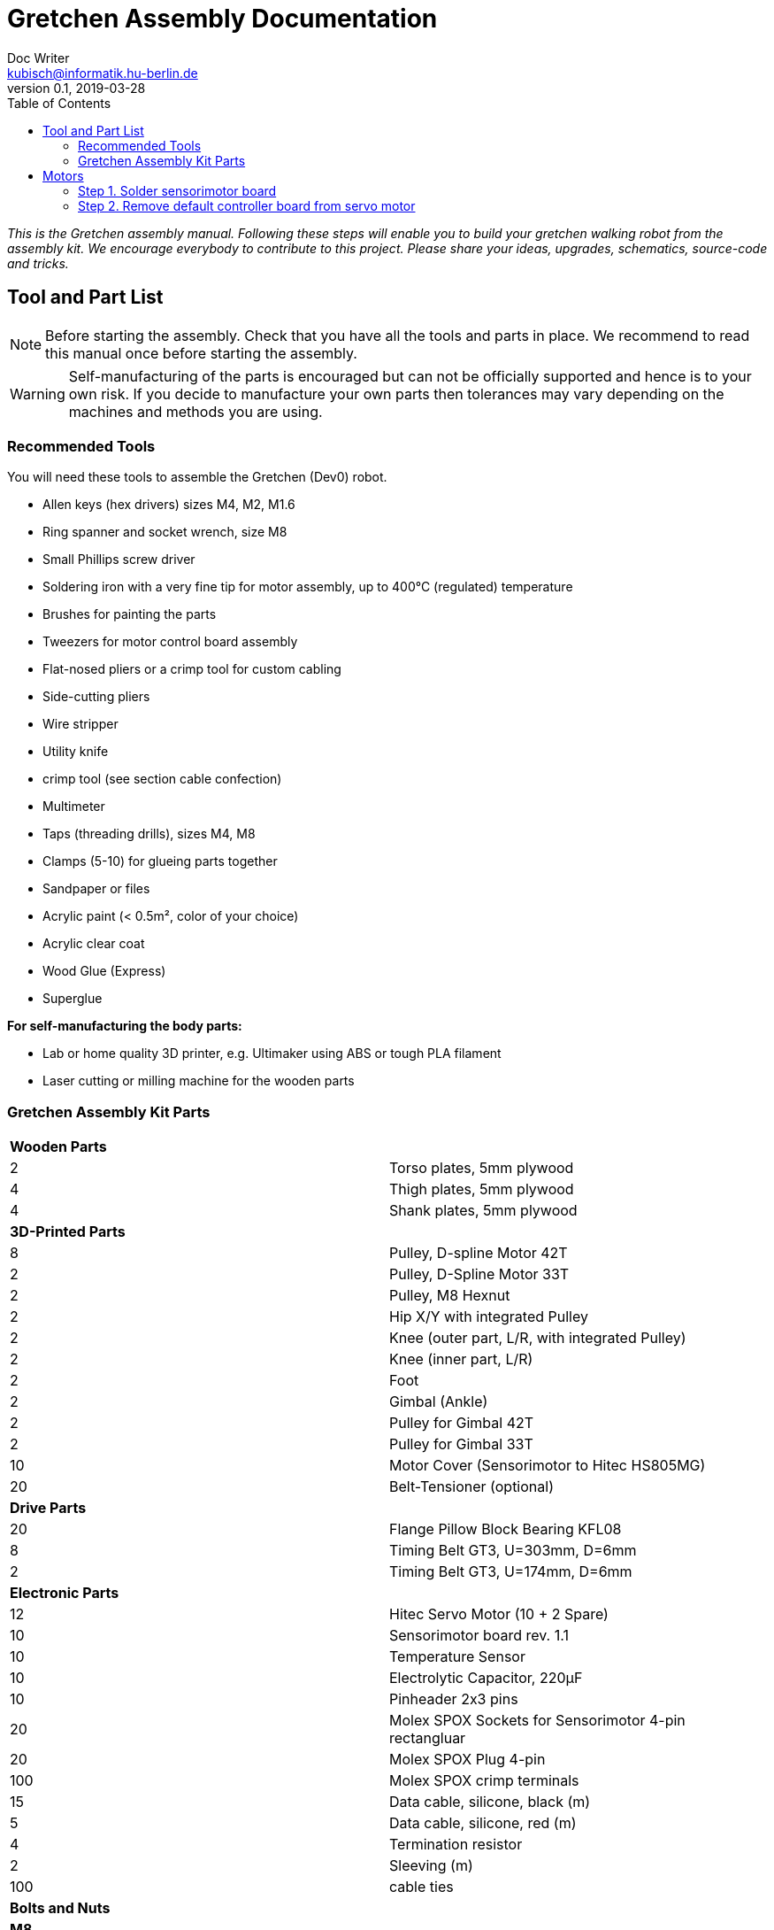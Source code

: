 = Gretchen Assembly Documentation
Doc Writer <kubisch@informatik.hu-berlin.de>
v0.1, 2019-03-28
:imagesdir: ./images
:toc:


_This is the Gretchen assembly manual. Following these steps will enable you to build your gretchen walking robot from the assembly kit. We encourage everybody to contribute to this project. Please share your ideas, upgrades, schematics, source-code and tricks._


== Tool and Part List
NOTE: Before starting the assembly. Check that you have all the tools and parts in place. We recommend to read this manual once before starting the assembly.

WARNING: Self-manufacturing of the parts is encouraged but can not be officially supported and hence is to your own risk. If you decide to manufacture your own parts then tolerances may vary depending on the machines and methods you are using.

=== Recommended Tools

You will need these tools to assemble the Gretchen (Dev0) robot.

* Allen keys (hex drivers) sizes M4, M2, M1.6
* Ring spanner and socket wrench, size M8
* Small Phillips screw driver
* Soldering iron with a very fine tip for motor assembly, up to 400°C (regulated) temperature
* Brushes for painting the parts
* Tweezers for motor control board assembly
* Flat-nosed pliers or a crimp tool for custom cabling
* Side-cutting pliers
* Wire stripper
* Utility knife
* crimp tool (see section cable confection)
* Multimeter
* Taps (threading drills), sizes M4, M8
* Clamps (5-10) for glueing parts together
* Sandpaper or files
* Acrylic paint (< 0.5m², color of your choice)
* Acrylic clear coat
* Wood Glue (Express)
* Superglue


*For self-manufacturing the body parts:*

* Lab or home quality 3D printer, e.g. Ultimaker using ABS or tough PLA filament
* Laser cutting or milling machine for the wooden parts

=== Gretchen Assembly Kit Parts

[cols=2*]
|===
2+| *Wooden Parts*
| 2  | Torso plates, 5mm plywood
| 4  | Thigh plates, 5mm plywood
| 4  | Shank plates, 5mm plywood
2+| *3D-Printed Parts*
| 8  | Pulley, D-spline Motor 42T
| 2  | Pulley, D-Spline Motor 33T
| 2  | Pulley, M8 Hexnut
| 2  | Hip X/Y with integrated Pulley
| 2  | Knee (outer part, L/R, with integrated Pulley)
| 2  | Knee (inner part, L/R)
| 2  | Foot
| 2  | Gimbal (Ankle)
| 2  | Pulley for Gimbal 42T
| 2  | Pulley for Gimbal 33T
| 10 | Motor Cover (Sensorimotor to Hitec HS805MG)
| 20 | Belt-Tensioner (optional)
2+| *Drive Parts*
| 20 | Flange Pillow Block Bearing KFL08
| 8  | Timing Belt GT3, U=303mm, D=6mm
| 2  | Timing Belt GT3, U=174mm, D=6mm
2+| *Electronic Parts*
| 12 | Hitec Servo Motor (10 + 2 Spare)
| 10 | Sensorimotor board rev. 1.1
| 10 | Temperature Sensor
| 10 | Electrolytic Capacitor, 220µF
| 10 | Pinheader 2x3 pins
| 20 | Molex SPOX Sockets for Sensorimotor 4-pin rectangluar
| 20 | Molex SPOX Plug 4-pin
| 100 | Molex SPOX crimp terminals
| 15 | Data cable, silicone, black (m)
| 5  | Data cable, silicone, red (m)
| 4 | Termination resistor
| 2   | Sleeving (m)
| 100 | cable ties
2+| *Bolts and Nuts*
2+| *M8*
| 2  | M8 DIN 912, Threaded Bolt, L=70mm, Hex Head, A2
| 6  | M8 DIN 912, Threaded Bolt, L=60mm, Hex Head, A2
| 2  | M8 DIN 912, Threaded Bolt, L=40mm, Hex Head, A2
| 2  | M8 DIN 912, Threaded Bolt, L=30mm, Hex Head, A2
| 28 | M8 DIN 439, Hex Nut, flat form A2
| 20 | M8 DIN 127, Split Lock Spring Washers
| 10 | M8 DIN 125, Split Standard Washers
2+| *M4*
| 4  | M4 DIN 912, Threaded Bolt, L=40mm, Cylinder head, A2
| 2  | M4 DIN 912, Threaded Bolt, L=30mm, Cylinder head, A2
| 16 | M4 DIN 912, Threaded Bolt, L=25mm, Cylinder head, A2
| 48 | M4 DIN 912, Threaded Bolt, L=20mm, Cylinder head, A2
| 16 | M4 DIN 912, Threaded Bolt, L=12mm, Cylinder head, A2
| 64 | M4 DIN 985, Hex Lock Nut
| 80 | M4 DIN 127, Split Lock Spring Washer
| 48 | M4 DIN 125, Standard Washer
2+| *M2*
| 20 | M2 DIN 912, Threaded Bolt, L=30mm, Hex Head, A2
|===

*For self-manufacture your robot's body parts:*

Home or lab-quality printers shall suffice. Print with "Tough" PLA or ABS plastic using 20% infill for the parts.
Print using 0.1 mm layer height for parts that contain pulleys (tooth belts need precision here). Print using 0.2 mm layers for all other parts. We recommend using water soluble support structure if available.

When using professional 3D-printing service, consider SLS (Selective Laser Sintering).



== Motors


=== Step 1. Solder sensorimotor board

Insert the Motorcord (RS485, 4-pin, white, rectangluar) sockets and the I2C connector (black) from top side and solder from bottom side. Check for clearly separated pins.
[cols="a,a"]
|====
| *Before* | *After*
| image::sensorimotor_through_hole_parts.jpg[320,240] | image::sensorimotor_ready.jpg[320,240]
|====

==== Step 1.1 Prepare tools for soldering

Get all the needed and recommended tools. Use a fine solder tip and thin solder for the best quality. Set solder temperature a little above recommended for compensating the heat sink due to power pads.

[cols="a,a,a"]
|====
| image::sensorimotor_tools_needed.jpg[320,240] | image::sensorimotor_recommended_solder_tools.jpg[320,240] | image::sensorimotor_recommended_fine_pitch_solder_tip.jpg[320,240]
|====


==== Step 1.2 Insert molex pin on the front of the board.

[cols="a,a"]
|====
| image::IMG-5699.jpg[320,240] |image::IMG-5704.jpg[320,240]
|====


==== Step 1.3 Insert thermistor on the back of the board.
Bend the two pins of the thermistor (TO92 housing) by 90 degrees and solder to the bottom of the board, the thermistor body should be placed left below the H-bridge with the flat side close to the surface.

[cols="a,a"]
|====
| image::IMG-5700.jpg[320,240] | image::sensorimotor_bend_thermistor.jpg[320,240]  | image::IMG-5701.jpg[320,240] | image::sensorimotor_solder_thermistor.jpg[320,240]
|====


==== Step 1.3 Insert capacitor on back of board.

Insert the electrolytic capacitor from bottom side, check for correct polarity and solder. The negative (GND) pin will be sinking a lot of heat because it is directly connected to a large ground plane, be prepared for this taking some more seconds for the solder/pad to reach the melting temperature. Cut/remove the remaining material close to the board


[cols="a,a,a,a"]
|====
| image::IMG-5702.jpg[320,240] | image::sensorimotor_insert_polarized_capacitor.jpg[320,240] | image::sensorimotor_remove_remaining_pin.jpg[320,240] | image::IMG-5703.jpg[320,240]
|====

==== Step 1.4 Insert ISP pin on front side of board.

[cols="a,a"]
|====
| image::IMG-5707.jpg[320,240] | image::IMG-5708.jpg[320,240]
|====


=== Step 2. Remove default controller board from servo motor
See some videos for a quick overview. Read text and see images below for detailed step by step explanations on how to desolder the servo motors printed circuit boards.


[cols="a,a"]
|====
| *Before* | *After*
| image::unscrew_motor_cover.jpg[320,240] | image::motorboard_removal_complete.jpg[320,240]
|====

==== Step 2.1 Secure the gearbox with some removable tape

[cols="a"]
|====
| image::tape_motorbox.jpg[320,240]
|====

==== Step 2.2 Remove motor cover, cut cables, and remove default board

Unscrew the six housing screws and remove the cover and keep the screws separately (we will need them later).


==== Step 2.3 Desolder the servo motor PCB*

Stabilize the motor using a clamp or similar. Use a desolder pump to remove solder from the motor pins. Consider using a higher soldering temperature (e.g. 410°C) since the (power-)pads will sink a lot of heat. And depending on the soldering station/iron you are using this may drop the temperature on the tip of the iron a little below melting piont, and thus makes desoldering hard. We recommend to always add flux or add a little fresh solder (which has flux included) to make desoldering easier.

Heat up the grounding pin and lift the board with a pointed tool while continuing heating. The grounding pin either remains at the motor case or on board side, no matter remove it or leave it for later use.
The grounding pin will sink excessive heat, so be patient and use enough heat and time to thoroughly melt the solder.

[cols="a,a,a,a"]
|====
| image::unscrew_motor_cover.jpg[320,240] | image::desolder_motorpins.jpg[320,240] | image::desolder_motorpins_result_commented.jpg[320,240] | image::desolder_grounding_pins.jpg[320,240]
|====


==== Step 2.4 Cut the wires of the encoder

Cut the red, yellow and green cable very close to the boards and remove the board, be careful the edges of the board may be hot due to heaten up ground layer which is going close to the edges.

Remove any loose solder remainings carefully. Use vacuum cleaner if needed. Remove any loose glue remaining. Recycle or archive the boards, covers and accessoires, since we do not need them anymore. Keep the screws, will be needed later.


[cols="a,a,a"]
|====
| image::IMG-5705.jpg[320,240] | image::cut_cables_and_remove_board.jpg[320,240] |image::IMG-5706.jpg[320,240]
|====


<<<<<<< HEAD
==== Step 2.5 Strip the wires
=======
==== Step 2.4 Strip the wires
>>>>>>> c57dc02850f85c0cebc56f66fed2a352835c5f50
twist/focus the wires' ends with your finger tips and pre-solder the wires to best fit into solder holes.
[cols="a,a"]
|====
| image::IMG-5706.jpg[320,240] |image::IMG-5709.jpg[320,240] | image::strip_wires_of_potentiometer.jpg[320,240] | image::potentiometer_wires_pre-soldered.jpg[320,240]
|====



=== Step 3. Connect sensoriboard into servo
[cols="a,a"]
|====
| *Before* | *After*
| image::tools_for_installing_sensorimotor.jpg[320,240] | image::sensorimotors_finished.jpg[320,240]
|====


==== Step 3.1 Prepare 3D printed motor cover.
Try fitting the sensoriboard and motor with the motor cover. If the motor cover doesn't fit, use sand paper to remove any remaining support material or grain.

[cols="a,a"]
|====
| image::check_cover_fits_on_motorbox.jpg[320,240] | image::check_sensorimotor_fits_into_cover.jpg[320,240]
|====

==== Step 3.2 Connect wires to motor

Cut, strip and pre-solder the motor wires, approximately 5cm each.

Connect the wire to the motor

[cols="a,a"]
|====
| image::motor_wires_5cm.jpg[320,240] | image::IMG-5832.jpg[320,240] |image::IMG-5833.jpg[320,240]
|====

==== Step 3.3 Connect the wires of encoder to sensoriboard
Solder potentiometer pins in the shown order! Be careful, the cables' isolation may melt (and then retract) quickly. Cut the cables' ends close above the board.

[cols="a,a,a"]
|====
| image::IMG-5838.jpg[320,240] |image::IMG-5839.jpg[320,240] |image::solder_potentiometer_pins.jpg[320,240]
|====

==== Step 3.3 Connect the wires of motor to sensorimotor board


Cut, strip and pre-solder the motor wires, approximately 5cm each.

Solder the motor wires and the grounding cable in the shown order. Soldering the ground cable to the motor shielding is sinking much heat, this will probably require to give your soldering station a boost (e.g. I use to solder this cable with 450°C). Attention: We recommend to use shrinking tubing to isolate the motor pins here, since the cables will be very close to each other and short circuits are otherwise very likely.


[cols="a,a,a"]
|====
| image::IMG-5842.jpg[320,240] |image::IMG-5843.jpg[320,240] | image::solder_motor_wires.jpg[320,240]
|====

==== Step 3.4 Attach the sensoriboard to motor with the 3D printed motor cover


Bend the motor wires carefully to fit below the board and push down the cables, check if everything will fit.

[cols="a,a,a,a"]
|====
| image::IMG-5845.jpg[320,240] |image::push_down_cables_carefully.jpg[320,240] | image::mount_cover_to_motorbox.jpg[320,240] | image::IMG-5847.jpg[320,240]
|====

==== Step 3.5 Use the multimeter to check for potential short circuits

Use the multimeter to check for potential short circuits on every recently soldered connections visible from the top side (i.e. check resistance, most devices will bleep when there is no sufficient resistance.) Between the motor connections there should be a low resistance, since you checking for the motor coil. All other connections must be free of short circuits.

[cols="a"]
|====
| image::shortcircuit_check.jpg[320,240]
|====
==== Step 3.6 Label the motors with ID
Get some labels with the motors' IDs and put them on each individual motor.

[cols="a"]
|====
| image::label_motor_ids.jpg[320,240]
|====


== Glueing

The wooden parts are approx. 5mm thick. Each Gretchen body part (lower torso, thigh or shank) is composed of two 5mm wooden plates glued together to reach the 10mm needed. Hence, in your assembly kit you should have 4x shank, 4x thigh, 2x torso plates.



[cols="a,a"]
|====
| *Before* | *After*
| image::prepare_workbench_and_tools.jpg[320,240] | image::coloring_parts_start.jpg[320,240]
|====



=== Step 1. Prepare the wood parts for glueing.
Gently remove the remaining loose parts and price stickers, if any are present. Depending on the laser cut depth, it may appear that remaining parts (clippings) must be removed carefully with a cutter knife or sandpaper.

Approximated time needed: 5 - 10 minutes

[cols="a,a"]
|====
| image::remove_loose_parts.jpg[320,240] | image::remove_stickers.jpg[320,240]
|====

=== Step 2. Glue the parts together.
Glue the parts together preferably using express wood glue. Apply glue uniformly following the recommendations of the specific glue user manual.

[cols="a,a"]
|====
| image::apply_glue_uniformly.jpg[320,240] | image::ready_for_glueing.jpg[320,240]
|====

=== Step 3. Hold the parts

Use many small clamps to apply appropriate pressure distributed on the full surface. Use some of M4 screws to hold the parts in place and assure that the parts are nicely aligned before the glue gets dry.

[cols="a,a"]
|====
| image::clamping_parts.jpg[320,240] | image::align_and_fix_with_screw.jpg[320,240]
|====

Let the assembly dry for some time with the clamps attached. Follow specific instructions depending on the glue you are using. Remove remaining glue _after_ drying. Since otherwise smeared adhesive on the wood parts can not be painted well.

Glueing takes approximately *10 - 15* minutes per part. But drying will probably take *1 - 2* hours depending on the glue you are using. Repeat the process for all wooden parts, i.e. one lower torso, two thighs, two shanks.



== Coloring

Color is of course optional but gives your Gretchen an individual character. Nonetheless it is recommended to apply some clear coat to protect the wooden parts from humidity and fat.

[cols="a,a"]
|====
| *Before* | *After*
| image::coloring_parts_start.jpg[320,240] | image::prepare_bearing_mounting.jpg[320,240]
|====



=== Paint the parts
We recommend coloring the surfaces of the wooden parts and leave the nicely burned laser cut edges unpainted.

image::coloring_parts_doing.jpg[]

For instance we painted the outer surfaces orange and the inner surfaces antrazit.

image::coloring_parts_orange.jpg[]
image::coloring_parts_antrazit.jpg[]

In the end it could look like this:

image::coloring_parts_ready.jpg[]

=== Applying clear coat

After coloring or coating the wooden parts for the first time, little bristles come up and the surface feels very rough and bristly.
Before finishing with the last coating layer, carefully use sandpaper to make the surface smooth without removing the color.

image::coloring_parts_clearcoat.jpg[]

== Assembly

Assembly is done in several steps. Although there are many possible ways to assemble, we recommend the order given in the manual.

=== Bearings

We begin the assembly with mounting the bearings. You need:

* all five wooden parts
* 16 bearings KFL08
* 16 screws M4 x 25 mm
* 16 lock nuts M4
* 32 spring washers M4
* an M4 hex screw driver and complementary a spanner

Note: If you consider to use an electric screw driver we recommend using torque control.

[cols="a,a"]
|====
| image::prepare_bearing_mounting.jpg[] | image::bearing_mounted_finished.jpg[]
|====



Before starting, make sure to remove remaining glue from the screw holes. Use a drill or hex screw driver to remove the dried glue.

image::remove_glue_in_holes.jpg[]

The bearings are self-aligning, i.e. they can change their axes' direction. Bearings must be properly aligned, to guarantee a solid belt tension later. You should initially move the bearings once to slightly loosen the connection and more easily correct the alignment.

image::centering_bearings.jpg[]

Mount the bearings on both sides (dual bearing) using the M4 x 25 mm screws as shown in the picture. You should only tighten the screws loosely in the first place and than correct the axis to be perpendicular to the surface.

[cols="a,a"]
|====
| *Before* | *After*
| image::IMG-6163.jpg[320,240] | image::IMG-6170.jpg[320,240]
|====

After proper centering the bearing, tighten screws. The final result should look like this.

image::bearing_mounted_0.jpg[]

image::bearing_mounted_1.jpg[]

image::bearing_mounted_finished.jpg[]


=== Knee

The next step is mounting the knees. Prepare workbench by compiling the needed parts (per knee):

* shank with bearings
* knee inner
* knee outer (with integrated tooth belt pulley)
* 2x M4 x 40 mm screws
* 1x M4 x 30 mm screw

Tools:

* (electric) screwdriver,
* clamp (optional),
* M5 drill (optional)


==== Step 1. Prepare the knee parts


[cols="a"]
|====
| image::IMG-6172.jpg[320,240]
|====

Insert the 3 screws into the outer knee part (with pulley). Insert only as deep as the screw tips are barely visible, just enough to find the corresponding hole in the wooden part.

image::knee_mounting_0.jpg[]

Screw the two parts together. Probably pressing the part down to the workbench might help to get the screws inserted. Again, turn only as far as the tips of the screws are barely visible.

image::knee_mounting_1.jpg[]

Carefully sinking the holes of the inner side of the second plastic part with a drill of size 5mm will help the screws _finding_ the holes. Sink less than 1mm.

image::knee_mounting_sink_hole.jpg[]

Mount the second part, optionally using a clamp, to have the parts perfectly aligned. Since there are no dedicated nuts here, don't turn to fast and powerful, the screw will create their own thread into the plastic, which must be preserved.

[cols="a,a"]
|====
| *Before* | *After*
| image::prepare_tools_workbench_hip_assembly.jpg[320,240] | image::hip_result_using_washers_for_distance.jpg[320,240]
|====

After mounting the knee, the result should look like this. Again, don't overturn here. Use torque limiter on your electric screwdriver.

image::knee_mountin_ready_0.jpg[]

Repeat the process with the second knee.

image::knee_mountin_ready_both.jpg[]


=== Hip

Always remember: *Easy does it. Don't push too hard.* In German: "Nach fest kommt ab." (After firmly comes off.)


[cols="a,a"]
|====
| image::prepare_tools_workbench_hip_assembly.jpg[] | image::hip_result_using_washers_for_distance.jpg[]
|====


==== Assemble Hex Nut Pulleys
Prepare workbench for assembly, you need the both pulleys and 2 hex nuts with flat form. Depending on the print tolerances you either need addionally a *clamp* for adding a little force to insert or need some *express glue* to keep the hex nut in place, if it is too loose.

image::prepare_hex_nut_pulley.jpg[]

This is how the hex nut should be inserted.

image::hex_nut_inserted_into_pulley.jpg[]

If the pocket is too tight, use the clamp for insertion. If it is too loose use a little drop of express glue to keep it in place.

image::forcing_hex_nut_insertion_with_clamp.jpg[]

==== Inserting the bolts' threading into pulley
Next step is to cut the threading into the pulleys.

image::prepare_hex_nut_pulley_bolt_insertion.jpg[]

If you have an M8 threading drill at hand, use this, otherwise use the M8 screw directly to cut the threading. Always begin with the cutting from the nut side, in order to assure a continuos threading between nut and plastic.
Using the wrench for cutting will need a little power, so prepare for the turning to need a little more torque than usual.

image::hex_nut_pulley_threading_with_drill.jpg[]

image::hex_nut_pulley_threading_with_bolt.jpg[]

Insert the bolt from the other side and repeat the process for the second pulley.

image::hex_nut_pulleys_with_bolts_ready.jpg[]

Remove remaining overextruded plastic or sharp edges using sand paper or cutter.

image::clean_sand_hip_parts.jpg[]

Check for clean and even pockets and glue the nuts into the pockets using express glue. Probably check the nut for good quality to guarantee a perpendicular bolt alignment.

image::glue_nuts_into_pockets.jpg[]

Use clamps while let drying the glue.

image::use_clamps_to_dry_glued_nuts.jpg[]

As before use the threading drill carefully with limited torque.

image::drill_threading_hip_part.jpg[]

Turning bolts into threading holes should be moderately easy, otherwise check threading.
Again, always drill using the nut to assure a continouosly cutted threading.

image::check_hole_depth.jpg[]

The holes should be around 15 mm in depth. Check with the bolt and some removable tape for instance.

image::prepare_tools_workbench_hip_assembly.jpg[]

Get all tools and parts ready for assembly.
Turn one of the nuts onto the bolt with the pre-assembled pulley and lock it to the nut in the hex pocket to form a solid connection with the bolt (locking nut).

image::tighten_M8_nut_on_hip.jpg[]

Insert the distance washer and thigh as depicted below and finally add the hip axel connector (also using a nut for locking).
The normal washer must be inserted to the outer side (lower profile) and the spring washer to the inner side. The spring washer is just for eating up the free space preventing play and should not be tensed. Check this with turning the axis, if it feels spongy then the spring washer is tensed too much.

image::hip_result_using_washers_for_distance.jpg[]

Repeat with the second hip accordingly.

=== Foot


=== Flashing Firmware
How to flash the motors firmware is described best on the projects website link:http://sensorimotor.de[Sensorimotor.de].

You will need a flasher tool for AVR processors. E.g. from
link:https://www.reichelt.de/usb-isp-programmer-for-all-avr-controllers-diamex-all-avr-p110345.html[Diamex]

If you dont have a flasher tool available you can create one yourself by utilizing an Arduino, this is called Arduino ISP. There are several tutorial out there showing you how to do that.
Arduino ISPs can also be link:https://store.arduino.cc/arduino-isp[bought].

Firmware of Sensorimotor boards is flashed in two steps, assuming no firmware was ever installed, otherwise it is only the second step.

*Step 1:* Flash the initial basic blink program and set the fuses.
----
cd blinky
make
make install
----

*Step 2:* Flash the most recent firmware:
----
cd Firmware
scons program
----

video:  https://www.youtube.com/watch?v=vXhYqfAI-04[sensorimotor_assembly_06_test_and_setting_fuses]

video::vXhYqfAI-04[youtube]

image::sensorimotor_flashing_firmware.jpg[]

=== Setting Motors IDs

Get the tools and cables needed to set the motors's IDs.

image::tools_for_setting_motor_id.jpg[]

image::connect_interface_for_pc_motor_com.jpg[]

To set the motors IDs connect motors to the RS-485-to-USB adapter, one after another, each motor separately. Go to the tools directory and find the python script called `set_id.py`.

Run the python script
....
python set_id.py
....
in any terminal or
....
./set_id.py
....
in your Linux shell to scan for motor ids. Motors which do not yet have an ID set are set by default to `127`.
To set a motor's ID, specify the board number with `-b 127`, (127 in case the motor was never given an ID or firmware was updated and ID erased) and specify new ID `-n 7` e.g. if you desired new motor ID shall be `7`

....
./set_id.py -b 127 -n 7
....

video: https://www.youtube.com/watch?v=aV9UtVvDbz4[sensorimotor_assembly_08_setting_individual_motor_ids]

video::aV9UtVvDbz4[youtube]


Repeat for all motors and finally check if all IDs were successfully set.

image::motors_respond_to_ping.png[]

video: https://www.youtube.com/watch?v=CWDaAJ0dNk8[sensorimotor_assembly_09_checking_all_motors_ids]

video::CWDaAJ0dNk8[youtube]


=== Assemble the Legs


[cols="a,a"]
|====
| image::parts_and_tools_for_leg_assembly.jpg[] | image::legs_ready_for_next_step.jpg[]
|====


Get all the tools and parts.

[cols="a,a"]
|====
| image::parts_and_tools_for_leg_assembly.jpg[] | image::legs_ready_for_next_step.jpg[]
|====


It is important that all remaining glue is removed and that the motor holes are clean and even to have the motor best fit into it.

image::remove_remaining_glue_from_servo_hole.jpg[]

Insert hex nut same as before, use a clamp or exress glue.

image::insert_nut_into_knee_pulley.jpg[]

Cut the threading same as before using the hex nut. Test the threading with the 60mm M8 bolt.

image::cut_threading_and_test_bolt.jpg[]

Insert the two thigh motors (hip-pitch and knee pitch), pay attention to mount them in the correct orientation.

image::insert_thigh_motors.jpg[]

Make sure using washers to protect the motors plastic screw holes and wood surface from the turning bolt heads and nuts.

image::use_washers_for_the_motor_bolts.jpg[]

Insert the shank motor, again pay attention to mount it in the correct orientation.

image::insert_shank_motors.jpg[]

Use washers to fill the gap on the inside and a spring washer to tense the bolt.

image::use_spring_washer_for_knee_bolt.jpg[]
image::use_washer_inside.jpg[]

Add a counter locking nut.

image::use_counter_nut_for_locking.jpg[]

Repeat with the second leg following the same procedure. This is result.

image::legs_ready_for_next_step.jpg[]

=== Assemble the Lower Torso


[cols="a,a"]
|====
| image::assemble_body.jpg[] | image::torso_and_legs_assembled.jpg[]
|====


Get the parts and tools needed to assemble the lower torso. Follow the same procedure for the torso motors as with the leg motors using washers and spring washers accordingly.

[cols="a,a"]
|====
| image::assemble_body.jpg[] | image::torso_and_legs_assembled.jpg[]
|====


Insert the motors given the orientation shown in the pictures.

image::insert_motors_to_lower_torso.jpg[]
image::check_proper_motor_orientation.jpg[]

Get the materials for hip/torso assembly. Check the threading (cut it, if not already done, as described in earlier sections). You will need the 60mm bolts.

image::get_the_materials_for_hip_assembly.jpg[]

Assemble the bolt and nuts and washers in the shown order. 3-4 mm need to be eaten by the spring washers.
Use the second hex nut for locking.

image::hip_axel_connector_to_torso_mount.jpg[]

Repeat with the second leg.

image::mount_second_leg.jpg[]

This is the expected result.

image::torso_and_legs_assembled.jpg[]

=== Assembly of the Feet

[cols="a,a,a"]
|====
| image::assemble_the_ankle_cardan_joint.jpg[] | image::foot_assemble_bearings.jpg[] | image::foot_result.jpg[]
|====

==== Cardan Ankle Joint

[cols="a,a"]
|====
| image::assemble_the_ankle_cardan_joint.jpg[] | image::mount_pulleys_to_gimbal.jpg[]
|====


Get the parts and tools needed for cardan joint assembly.

* pulley 33T with 4x M4 screw holes
* pulley 42T with 4x M4 screw holes
* cardan gimbal frame
* 8x M4 x 12mm cylinder head screws
* allen key M4
* taps M4 for drilling the threadings

image::assemble_the_ankle_cardan_joint.jpg[]

Drill the threadings using the M4 taps.

image::gimbal_threading.jpg[]

Assemble the cardan joints using the M4 x 12mm screws.

image::mount_pulleys_to_gimbal.jpg[]

==== Prepare Foot

[cols="a,a"]
|====
| image::foot_assemble_bearings.jpg[] | image::prepared_foot.jpg[]
|====

Mount the remaining bearing to the feet.

image::foot_assemble_bearings.jpg[]

Insert the motors into the feet.

image::feet_insert_motors.jpg[]
image::prepared_foot.jpg[]

==== Foot assembly

[cols="a,a"]
|====
| image::assemble_foot_prepare_tools.jpg[] | image::foot_result.jpg[]
|====

Get all the tools and parts.

* assembled cardan joint
* preassembled foot
* spanner, socket wrench for M8
* M8 x 30mm and M8 x 40mm bolts
* M8 hex nuts
* M8 taps for cutting threadings
* spring and regular washers
* tooth belt GT3, 174 mm

image::assemble_foot_prepare_tools.jpg[]
*Step 1:* Begin with cutting the M8 threadings into the assembled cardan joint (front and back).

*Step 2:* Continue with inserting the 40mm bolt including the spring washer from the front side.

image::insert_bolt_and_spring_washer.jpg[]

*Step 3:* Mount the cardan joint, pull the belt loosly over the cardan frame. Insert the 30mm bolt and second spring washer from the back of the foot (heel). Optionally use the regular washer to fill-up the play between cardan frame and heel mount. Use a pair of locked hex nuts for each bolt. The result should look like this. Repeat the process with the second foot.

image::foot_result.jpg[]

NOTE: The feet are perfectly idententical from the mechanical point of view. However, the IDs you assigned during motor software settings will define which one is the left and which one is the right foot.

=== Mouting feet
[cols="a,a"]
|====
| image::foot_mounting.jpg[] | image::both_feet_mounted.jpg[]
|====

Get the two feet and the needed tools and prepare some space on your workbench to put the full robot there.

image::foot_mounting.jpg[]

WARNING: Before mounting the feet, you need to pull over 1 tooth belt over each leg, which will be spanned in the next step, but the feet are too large to pull the belts over after mounting.

image::dont_forget_to_pull_over_belt.jpg[]
image::first_foot_mounted.jpg[]
image::both_feet_mounted.jpg[]

=== Cable confection
[cols="a,a"]
|====
| image::pin_assignment.jpg[] | image::check_correct_pin_assignment.jpg[]
|====

We recommend using officially supported MOLEX SPOX wire crimp tool, but we also know that theses devices may be quite expensive. However, if you already own a crimp tool it is worth trying if it can be used here, please verify carefully for proper connections and not cutting the insulation of the cable. The method described here is for users without access to appropriate crimp tools. Despite the fact that solder crimping is generally a questionable method for industrial standards, this is still a valid workaround in home manufacturing.

TIP: Also consider to buy third party cables (e.g. from Robotis) or feel free to change the type of connector.

==== List of Cable Lengths

[cols=3*,options=header]
|===
| No. | Length | Position
| 4   | 42cm | 2x thigh-to-shank, 2x hip-to-thigh
| 2   | 38cm | 2x shank-to-foot
| 3   | 16cm | 1x hip-to-hip, 2x thigh-to-thigh
|===


*Step 1:* Preparation: Cut the wires to their specific length given in the table above. Strip the wire ends approximately 2 mm. Twist the wires and pre-solder the wire ends and cut to 1.5 to 2mm. As a specific style the supply voltage carrying wire is denoted using a red insulation colored wire. GND and data lines are denoted with black cables. So for each cable you need 1 red and 3 black of a certain length. Repeat this with all the cables needed.

image::cut_wires_and_strip_ends.jpg[]

image::presolder_wire_ends_and_cut_to_2mm.jpg[]

*Step 2:* Get the tools needed for cable confection.

image::tools_for_wire_confection.jpg[]

This is the recommented color code for the cable:

image::pin_assignment.jpg[]

Use flat-nose pliers to crimp the metal terminal arms (outer) around the cables insulation. Don't cut the insulation, and don't crimp to strong, just enough to hold the wire in place.

image::crimp_wire_insulation_with_outer_arms.jpg[]

Solder the wire ends onto the inner terminal arms using, thin solder and fine tip.

image::solder_wire_end_onto_inner_terminal_arms.jpg[]
image::solder_wire_result.jpg[]

Assemble wire in the shown way. You hear a little click each time a wire terminal locks into the socket.

TIP: Consider to use wire sleeving for the cables which connect joints and which are likely subject to mechanical wear.

image::assembly_wire.jpg[]

The bus system is symmetrical and benefits from twisted pair data wires for better signal quality. So gently twisting the data lines assures an approximately constant cable impedance over the full cable length and helps suppressing injected noise.

image::twist_data_lines.jpg[]

NOTE: Check for correct pin assignment, if not sure, use a multimeter.

image::check_correct_pin_assignment.jpg[]

==== Termination resistors
[cols="a,a"]
|====
| image::termination_resistors.jpg[] | image::termination_resistors.jpg[]
|====

Insert termination resistors (220 Ohms) into sockets using two terminals and solder carefully without buring the plastic socket.

image::termination_resistors.jpg[]

=== Cabling
[cols="a,a"]
|====
| image::cable_result.jpg[] | image::cables_top_back.jpg[]
|====

Get all the cables, some 2mm width cable ties and a side-cutting pliers for processing the wiring of the robot's motors.

image::cable_result.jpg[]
image::cables_tools.jpg[]

Cabling must be done with special care and probably you need to correct it several times and watch how the cables fall and fold when the joints are moved. Avoid squeezed cables as they may cut and tear apart.

The general bus topology is a daisy chain. All motors are connected to the same bus. Avoid star connections, connect as a single line. Use termination resistors at both ends.

image::cables_using_ties.jpg[]
image::cables_top_front.jpg[]
image::cables_top_back.jpg[]
image::cables_drill_additional_hole.jpg[]
image::cables_knee.jpg[]
image::cables_shank_foot.jpg[]
image::cables_detail.jpg[]
image::cables_shank_foot_2.jpg[]

As the last step, insert the termination resistors at each end of the line.

=== Tooth Belt Mounting and Tensioning

Get the tooth belts. Take a breath and watch the video for mounting advice. Tightening belts will take a little bit of trial and error and gets more fluently with experience.
[cols="a,a"]
|====
| image::belt_flower.jpg[] | image::belt_flower.jpg[]
|====


video: https://www.youtube.com/watch?v=zkVwW5wzHFk[gretchen_assembly_tooth_belts_mounting]

video::zkVwW5wzHFk[youtube]

=== Optionals

==== Using felt for the soles

Optionally, you can add adhesive felt to the soles in order to improve the foot-to-ground contact.

image::using_felt_for_feet.jpg[]
image::feet_with_adhesive_felt.jpg[]

=== Done.

image::gretchen_assembly_finished.jpg[]


== Known Issues

=== Hardware Issues

*2019-02-27:* The gluing of the wood parts is sometimes difficult. Especially the exact alignment. Screws help align, but have play. Suggestion: Several 3D-printed cones holding the wooden parts aligned during gluing.

*2019-02-28:* Using bolts with heads on both ends of the hip connector means that when it comes to (temporary) removal of the leg from the hip (e.g. for maintenance), the threading of the hip (PLA, plastic) will be stressed, it would be better to use headless bolds here, to be able to remove the leg without removing the bolt from the plastic part.

*2019-03-22:* The bus connectors of the sensorimotor boards are a little too far out of the boards and this makes it sometimes hard to insert the motors in the wooden parts which need to have little tolerances for better belt tension.

*2019-03-28:* The bolts for the heel axis are too long and cut into the wooden shank part. There must be added a save mechanical limit. Workaround: insert some damper (felt or similar) to absorb the impact and limit the damage to the wood.

image::issue_04_no_save_limit_nut_cutting_in_heel.jpg[]

*2019-03-29:* The temperature sensors are very tightly packet in the motor box. If they get too close to the motor pin than a short circuit is likely, which may result in a irreversibly damaged/dead processor of the sensorimotor as soon as the H-bridge is powered for the first time. Workaround: Double check for short circuits and don't push too tight when closing the motor cover. This may indicate that your motor is prone to this problem. You may have to vary the position of the temp-sensor as shown in the picture. Don't connect voltage to boards with unsolved shortcircuits.

image::issue_05_tempsensor_too_close_to_motor_wire.jpg[]
